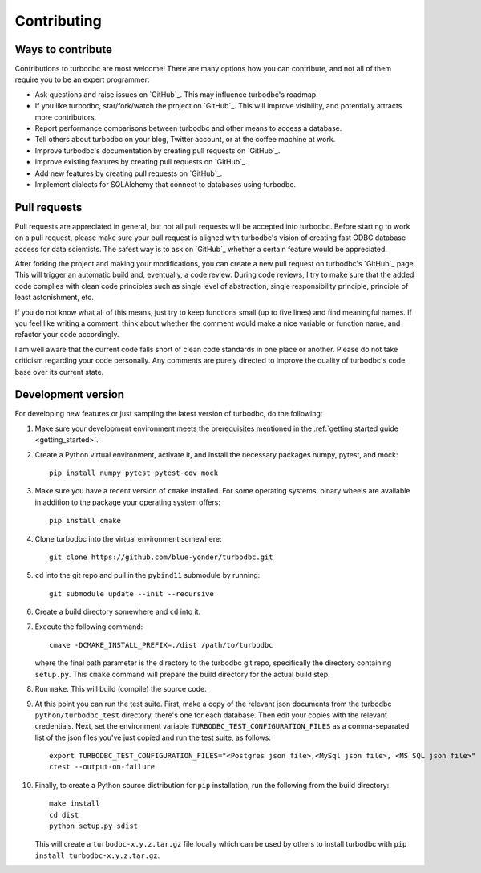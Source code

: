 Contributing
============

Ways to contribute
------------------

Contributions to turbodbc are most welcome! There are many options how you can
contribute, and not all of them require you to be an expert programmer:

*   Ask questions and raise issues on `GitHub`_. This may influence turbodbc's roadmap.
*   If you like turbodbc, star/fork/watch the project on `GitHub`_. This will improve visibility,
    and potentially attracts more contributors.
*   Report performance comparisons between turbodbc and other means to access a
    database.
*   Tell others about turbodbc on your blog, Twitter account, or at the coffee
    machine at work.
*   Improve turbodbc's documentation by creating pull requests on `GitHub`_.
*   Improve existing features by creating pull requests on `GitHub`_.
*   Add new features by creating pull requests on `GitHub`_.
*   Implement dialects for SQLAlchemy that connect to databases using turbodbc.


Pull requests
-------------

Pull requests are appreciated in general, but not all pull requests will be
accepted into turbodbc. Before starting to work on a pull request, please make sure
your pull request is aligned with turbodbc's vision of creating fast ODBC
database access for data scientists. The safest way is to ask on `GitHub`_ whether a
certain feature would be appreciated.

After forking the project and making your modifications, you can create a new pull
request on turbodbc's `GitHub`_ page. This will trigger an automatic build and,
eventually, a code review. During code reviews, I try to make sure that the added
code complies with clean code principles such as single level of abstraction,
single responsibility principle, principle of least astonishment, etc.

If you do not know what all of this means, just try to keep functions small (up to
five lines) and find meaningful names. If you feel like writing a comment, think
about whether the comment would make a nice variable or function name, and refactor
your code accordingly.

I am well aware that the current code falls short of clean code standards in one
place or another. Please do not take criticism regarding your code personally. Any
comments are purely directed to improve the quality of turbodbc's code base over its
current state.


Development version
-------------------

For developing new features or just sampling the latest version of turbodbc,
do the following:

#.  Make sure your development environment meets the prerequisites mentioned
    in the :ref:`getting started guide <getting_started>`.

#.  Create a Python virtual environment, activate it, and install the necessary
    packages numpy, pytest, and mock:

    ::

        pip install numpy pytest pytest-cov mock

#.  Make sure you have a recent version of ``cmake`` installed. For some operating
    systems, binary wheels are available in addition to the package your operating
    system offers:

    ::

        pip install cmake

#.  Clone turbodbc into the virtual environment somewhere:

    ::

        git clone https://github.com/blue-yonder/turbodbc.git

#.  ``cd`` into the git repo and pull in the ``pybind11`` submodule by running:

    ::

        git submodule update --init --recursive

#.  Create a build directory somewhere and ``cd`` into it.

#.  Execute the following command:

    ::

        cmake -DCMAKE_INSTALL_PREFIX=./dist /path/to/turbodbc

    where the final path parameter is the directory to the turbodbc git repo,
    specifically the directory containing ``setup.py``. This ``cmake`` command will
    prepare the build directory for the actual build step.

#.  Run ``make``. This will build (compile) the source code.

#.  At this point you can run the test suite. First, make a copy of the
    relevant json documents from the turbodbc ``python/turbodbc_test`` directory,
    there's one for each database. Then edit your copies with the relevant
    credentials. Next, set the environment variable ``TURBODBC_TEST_CONFIGURATION_FILES``
    as a comma-separated list of the json files you've just copied and run
    the test suite, as follows:

    ::

        export TURBODBC_TEST_CONFIGURATION_FILES="<Postgres json file>,<MySql json file>, <MS SQL json file>"
        ctest --output-on-failure

#.  Finally, to create a Python source distribution for ``pip`` installation, run
    the following from the build directory:

    ::

        make install
        cd dist
        python setup.py sdist

    This will create a ``turbodbc-x.y.z.tar.gz`` file locally which can be used
    by others to install turbodbc with ``pip install turbodbc-x.y.z.tar.gz``.
